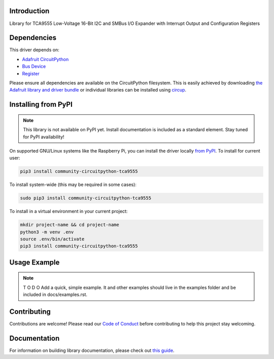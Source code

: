 Introduction
============


.. image:: https://readthedocs.org/projects/community-circuitpython-TCA9555/badge/?version=latest
    :target: https://community-tca9555.readthedocs.io/
    :alt: Documentation Status


.. image:: https://img.shields.io/discord/327254708534116352.svg
    :target: https://adafru.it/discord
    :alt: Discord


.. image:: https://github.com/lesamouraipourpre/Community_CircuitPython_TCA9555/workflows/Build%20CI/badge.svg
    :target: https://github.com/lesamouraipourpre/Community_CircuitPython_TCA9555/actions
    :alt: Build Status


.. image:: https://img.shields.io/badge/code%20style-black-000000.svg
    :target: https://github.com/psf/black
    :alt: Code Style: Black

Library for TCA9555 Low-Voltage 16-Bit I2C and SMBus I/O Expander with Interrupt Output and Configuration Registers


Dependencies
=============
This driver depends on:

* `Adafruit CircuitPython <https://github.com/adafruit/circuitpython>`_
* `Bus Device <https://github.com/adafruit/Adafruit_CircuitPython_BusDevice>`_
* `Register <https://github.com/adafruit/Adafruit_CircuitPython_Register>`_

Please ensure all dependencies are available on the CircuitPython filesystem.
This is easily achieved by downloading
`the Adafruit library and driver bundle <https://circuitpython.org/libraries>`_
or individual libraries can be installed using
`circup <https://github.com/adafruit/circup>`_.

Installing from PyPI
=====================

.. note:: This library is not available on PyPI yet. Install documentation is included
   as a standard element. Stay tuned for PyPI availability!

On supported GNU/Linux systems like the Raspberry Pi, you can install the driver locally `from
PyPI <https://pypi.org/project/adafruit-circuitpython-tca9555/>`_.
To install for current user:

.. code-block:: shell

    pip3 install community-circuitpython-tca9555

To install system-wide (this may be required in some cases):

.. code-block:: shell

    sudo pip3 install community-circuitpython-tca9555

To install in a virtual environment in your current project:

.. code-block:: shell

    mkdir project-name && cd project-name
    python3 -m venv .env
    source .env/bin/activate
    pip3 install community-circuitpython-tca9555



Usage Example
=============

.. note:: T O D O Add a quick, simple example. It and other examples should live in the
    examples folder and be included in docs/examples.rst.

Contributing
============

Contributions are welcome! Please read our `Code of Conduct
<https://github.com/lesamouraipourpre/Community_CircuitPython_TCA9555/blob/HEAD/CODE_OF_CONDUCT.md>`_
before contributing to help this project stay welcoming.

Documentation
=============

For information on building library documentation, please check out
`this guide <https://learn.adafruit.com/creating-and-sharing-a-circuitpython-library/sharing-our-docs-on-readthedocs#sphinx-5-1>`_.
